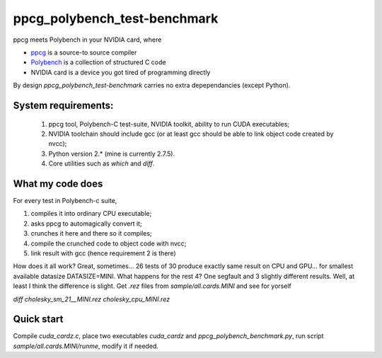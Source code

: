 ppcg_polybench_test-benchmark
=============================

ppcg meets Polybench in your NVIDIA card, where 

* `ppcg <http://repo.or.cz/w/ppcg.git>`_ is a source-to source compiler 
* `Polybench <http://www.cse.ohio-state.edu/~pouchet/software/polybench>`_ is a collection of structured C code    
* NVIDIA card is a device you got tired of programming directly

By design *ppcg_polybench_test-benchmark* carries no extra depependancies (except Python).
 
System requirements:
--------------------
 1. ppcg tool, Polybench-C test-suite, NVIDIA toolkit, ability to run CUDA executables;
 2. NVIDIA toolchain should include gcc (or at least gcc should be able to link object code created by nvcc);
 3. Python version 2.* (mine is currently 2.7.5).
 4. Core utilities such as *which* and *diff*.
 
What my code does
-----------------
For every test in Polybench-c suite,

1) compiles it into ordinary CPU executable;
2) asks ppcg to automagically convert it;
3) crunches it here and there so it compiles;
4) compile the crunched code to object code with nvcc;
5) link result with gcc (hence requirement 2 is there)
    
How does it all work? Great, sometimes... 26 tests of 30 produce exactly same result on CPU and GPU... for smallest available datasize DATASIZE=MINI. What happens for the rest 4? One segfault and 3 slightly different results. Well, at least I think the difference is slight. Get *.rez* files from *sample/all.cards.MINI* and see for yorself

*diff cholesky_sm_21__MINI.rez cholesky_cpu_MINI.rez*

Quick start
-----------
Compile *cuda_cardz.c*, place two executables *cuda_cardz* and *ppcg_polybench_benchmark.py*, run script *sample/all.cards.MINI/runme*, modify it if needed.
